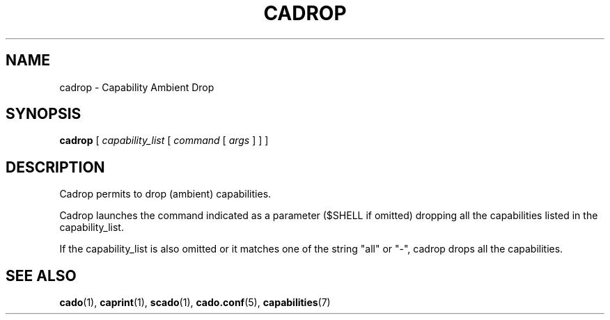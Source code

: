 .TH CADROP 1 "November 26, 2016" "VirtualSquare Labs"
.SH NAME
cadrop \- Capability Ambient Drop
.SH SYNOPSIS
.B cadrop
[
.I capability_list
[
.I command
[
.I args
]
]
]

.SH DESCRIPTION
Cadrop permits to drop (ambient) capabilities.

Cadrop launches the command indicated as a parameter ($SHELL if omitted) dropping all the capabilities 
listed in the capability_list.

If the capability_list is also omitted or it matches one of the string "all" or "-", cadrop drops all the capabilities.

.SH SEE ALSO
\fBcado\fR(1),
\fBcaprint\fR(1),
\fBscado\fR(1),
\fBcado.conf\fR(5),
\fBcapabilities\fR(7)

